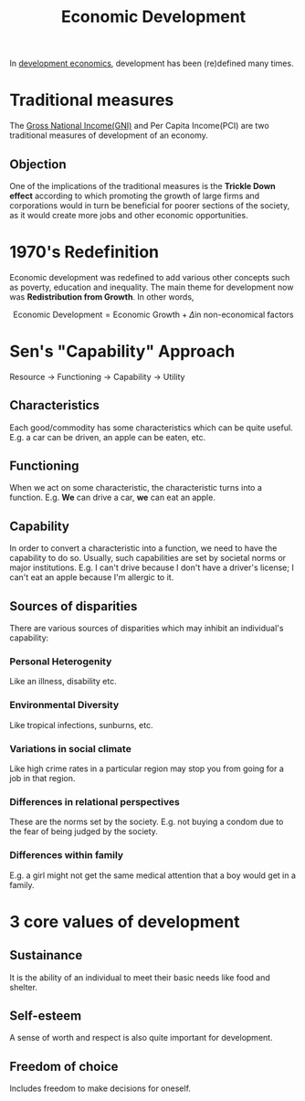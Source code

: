 :PROPERTIES:
:ID:       3377733d-11cd-4749-9757-75fc92b9a62f
:END:
#+title: Economic Development
#+filetags: :ECONOMICS:

In [[id:c08807ce-89fc-44df-b516-84a19b122c19][development economics]], development has been (re)defined many times.

* Traditional measures
The [[id:7c190ee8-978e-46f5-88d5-58cfbd9efc9c][Gross National Income(GNI)]] and Per Capita Income(PCI) are two traditional measures of development of an economy.

** Objection
One of the implications of the traditional measures is the *Trickle Down effect* according to which promoting the growth of large firms and corporations would in turn be beneficial for poorer sections of the society, as it would create more jobs and other economic opportunities.

* 1970's Redefinition
:PROPERTIES:
:ID:       e00b327d-cdfd-4bd8-b2a3-cc29c79d8aa4
:END:
Economic development was redefined to add various other concepts such as poverty, education and inequality. The main theme for development now was *Redistribution from Growth*. In other words,

\[
\textrm{Economic Development} = \textrm{Economic Growth} + \Delta \textrm{in non-economical factors}
\]

* Sen's "Capability" Approach
:PROPERTIES:
:ID:       bf15c162-4c4c-42eb-879a-6b35e200015d
:END:
Resource \to Functioning \to Capability \to Utility

** Characteristics
Each good/commodity has some characteristics which can be quite useful. E.g. a car can be driven, an apple can be eaten, etc.
** Functioning
When we act on some characteristic, the characteristic turns into a function. E.g. *We* can drive a car, *we* can eat an apple.
** Capability
In order to convert a characteristic into a function, we need to have the capability to do so. Usually, such capabilities are set by societal norms or major institutions. E.g. I can't drive because I don't have a driver's license; I can't eat an apple because I'm allergic to it.
** Sources of disparities
There are various sources of disparities which may inhibit an individual's capability:
*** Personal Heterogenity
Like an illness, disability etc.
*** Environmental Diversity
Like tropical infections, sunburns, etc.
*** Variations in social climate
Like high crime rates in a particular region may stop you from going for a job in that region.
*** Differences in relational perspectives
These are the norms set by the society. E.g. not buying a condom due to the fear of being judged by the society. 
*** Differences within family
E.g. a girl might not get the same medical attention that a boy would get in a family.

* 3 core values of development
** Sustainance
It is the ability of an individual to meet their basic needs like food and shelter.
** Self-esteem
A sense of worth and respect is also quite important for development. 
** Freedom of choice
Includes freedom to make decisions for oneself.
